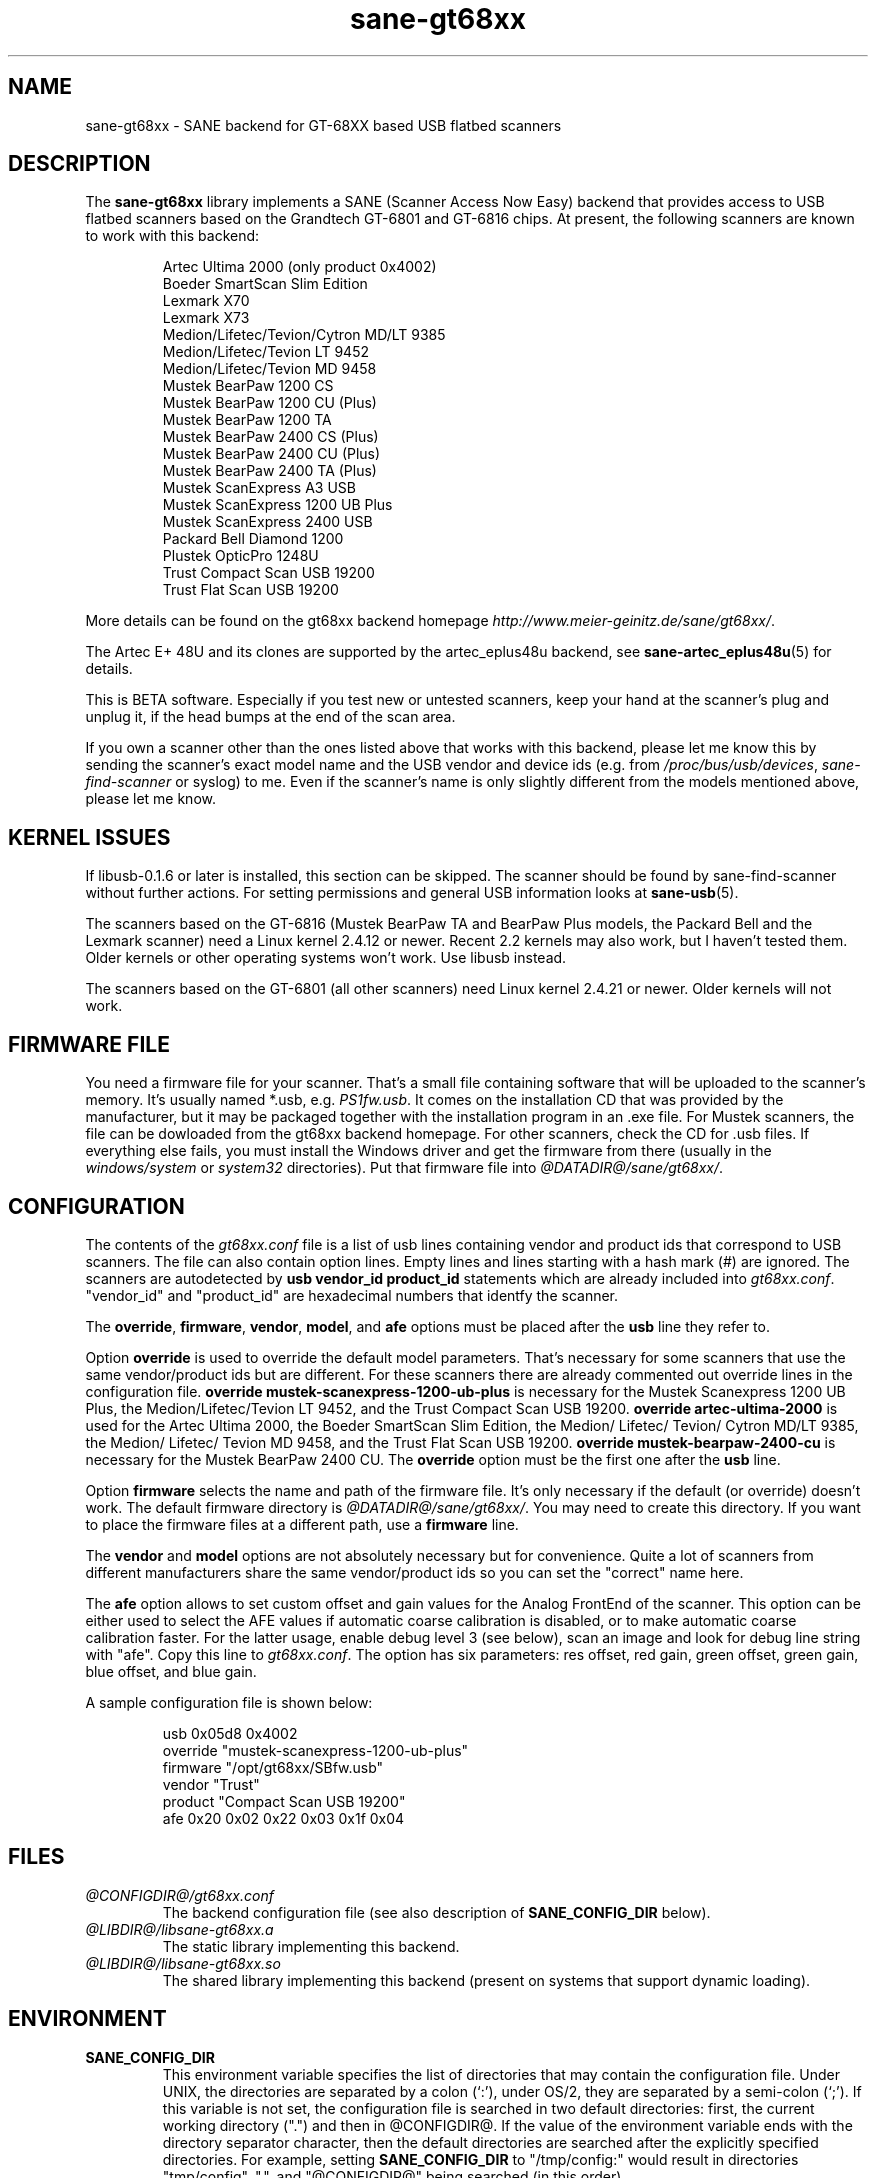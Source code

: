 .TH sane-gt68xx 5 "08 Jan 2003" "@PACKAGEVERSION@" "SANE Scanner Access Now Easy"
.IX sane-gt68xx
.SH NAME
sane-gt68xx \- SANE backend for GT-68XX based USB flatbed scanners
.SH DESCRIPTION
The
.B sane-gt68xx
library implements a SANE (Scanner Access Now Easy) backend that provides
access to USB flatbed scanners based on the Grandtech GT-6801 and GT-6816
chips.  At present, the following scanners are known to work with this
backend:
.PP
.RS
Artec Ultima 2000 (only product 0x4002)
.br
Boeder SmartScan Slim Edition
.br
Lexmark X70
.br
Lexmark X73
.br
Medion/Lifetec/Tevion/Cytron MD/LT 9385
.br
Medion/Lifetec/Tevion LT 9452
.br
Medion/Lifetec/Tevion MD 9458
.br
Mustek BearPaw 1200 CS
.br
Mustek BearPaw 1200 CU (Plus)
.br
Mustek BearPaw 1200 TA
.br
Mustek BearPaw 2400 CS (Plus)
.br
Mustek BearPaw 2400 CU (Plus)
.br
Mustek BearPaw 2400 TA (Plus)
.br
Mustek ScanExpress A3 USB
.br
Mustek ScanExpress 1200 UB Plus
.br
Mustek ScanExpress 2400 USB
.br
Packard Bell Diamond 1200
.br
Plustek OpticPro 1248U
.br
Trust Compact Scan USB 19200
.br
Trust Flat Scan USB 19200
.RE
.PP
More details can be found on the gt68xx backend homepage 
.IR http://www.meier-geinitz.de/sane/gt68xx/ .
.PP
The Artec E+ 48U and its clones are supported by the artec_eplus48u backend, see
.BR sane-artec_eplus48u (5)
for details.
.PP
This is BETA software. Especially if you test new or untested scanners, keep
your hand at the scanner's plug and unplug it, if the head bumps at the end of
the scan area.
.PP
If you own a scanner other than the ones listed above that works with this
backend, please let me know this by sending the scanner's exact model name and
the USB vendor and device ids (e.g. from
.IR /proc/bus/usb/devices ,
.I sane-find-scanner
or syslog) to me. Even if the scanner's name is only slightly different from
the models mentioned above, please let me know.
.PP
.SH KERNEL ISSUES
If libusb-0.1.6 or later is installed, this section can be skipped. The
scanner should be found by sane-find-scanner without further actions. For
setting permissions and general USB information looks at
.BR sane-usb (5).
.PP
The scanners based on the GT-6816 (Mustek BearPaw TA and BearPaw Plus models,
the Packard Bell and the Lexmark scanner) need a Linux kernel 2.4.12 or newer.
Recent 2.2 kernels may also work, but I haven't tested them. Older kernels or
other operating systems won't work. Use libusb instead.
.PP
The scanners based on the GT-6801 (all other scanners) need Linux kernel
2.4.21 or newer. Older kernels will not work.

.SH FIRMWARE FILE
You need a firmware file for your scanner. That's a small file containing
software that will be uploaded to the scanner's memory. It's usually named
*.usb, e.g. 
.IR PS1fw.usb .
It comes on the installation CD that was provided by the manufacturer, but it
may be packaged together with the installation program in an .exe file. For
Mustek scanners, the file can be dowloaded from the gt68xx backend
homepage. For other scanners, check the CD for .usb files. If everything else
fails, you must install the Windows driver and get the firmware from there
(usually in the 
.I windows/system
or
.I system32
directories). Put that firmware file into
.IR @DATADIR@/sane/gt68xx/ .

.SH CONFIGURATION
The contents of the
.I gt68xx.conf
file is a list of usb lines containing vendor and product ids that correspond
to USB scanners. The file can also contain option lines.  Empty lines and
lines starting with a hash mark (#) are ignored.  The scanners are
autodetected by
.B usb vendor_id product_id
statements which are already included into
.IR gt68xx.conf .
"vendor_id" and "product_id" are hexadecimal numbers that identfy the
scanner. 
.PP
The 
.BR override ,
.BR firmware ,
.BR vendor ,
.BR model ,
and
.B afe
options must be placed after the
.B usb
line they refer to.
.PP
Option
.B override
is used to override the default model parameters. That's necessary for some
scanners that use the same vendor/product ids but are different. For these
scanners there are already commented out override lines in the configuration
file. 
.B override "mustek-scanexpress-1200-ub-plus"
is necessary for the Mustek Scanexpress 1200 UB Plus, the
Medion/Lifetec/Tevion LT 9452, and the Trust Compact Scan USB 19200.
.B override "artec-ultima-2000"
is used for the Artec Ultima 2000, the Boeder SmartScan Slim Edition, the
Medion/ Lifetec/ Tevion/ Cytron MD/LT 9385, the Medion/ Lifetec/ Tevion MD
9458, and the Trust Flat Scan USB 19200.
.B override "mustek-bearpaw-2400-cu"
is necessary for the Mustek BearPaw 2400 CU. The
.B override
option must be the first one after the 
.B usb
line.
.PP
Option
.B firmware
selects the name and path of the firmware file. It's only necessary if the
default (or override) doesn't work. The default firmware directory is
.IR @DATADIR@/sane/gt68xx/ .
You may need to create this directory. If you want to place the firmware files
at a different path, use a
.B firmware
line.
.PP
The 
.B vendor
and
.B model
options are not absolutely necessary but for convenience. Quite a lot of
scanners from different manufacturers share the same vendor/product ids so you
can set the "correct" name here.
.PP
The
.B afe
option allows to set custom offset and gain values for the Analog FrontEnd of
the scanner. This option can be either used to select the AFE values if
automatic coarse calibration is disabled, or to make automatic coarse
calibration faster. For the latter usage, enable debug level 3 (see below),
scan an image and look for debug line string with "afe". Copy this line to
.IR gt68xx.conf .
The option has six parameters: res offset, red gain, green offset, green gain,
blue offset, and blue gain.
.PP
A sample configuration file is shown below:
.PP
.RS
usb 0x05d8 0x4002
.br
override "mustek-scanexpress-1200-ub-plus"
.br
firmware "/opt/gt68xx/SBfw.usb"
.br
vendor "Trust"
.br
product "Compact Scan USB 19200"
.br
afe 0x20 0x02 0x22 0x03 0x1f 0x04
.RE

.SH FILES
.TP
.I @CONFIGDIR@/gt68xx.conf
The backend configuration file (see also description of
.B SANE_CONFIG_DIR
below).
.TP
.I @LIBDIR@/libsane-gt68xx.a
The static library implementing this backend.
.TP
.I @LIBDIR@/libsane-gt68xx.so
The shared library implementing this backend (present on systems that
support dynamic loading).
.SH ENVIRONMENT
.TP
.B SANE_CONFIG_DIR
This environment variable specifies the list of directories that may
contain the configuration file.  Under UNIX, the directories are
separated by a colon (`:'), under OS/2, they are separated by a
semi-colon (`;').  If this variable is not set, the configuration file
is searched in two default directories: first, the current working
directory (".") and then in @CONFIGDIR@.  If the value of the
environment variable ends with the directory separator character, then
the default directories are searched after the explicitly specified
directories.  For example, setting
.B SANE_CONFIG_DIR
to "/tmp/config:" would result in directories "tmp/config", ".", and
"@CONFIGDIR@" being searched (in this order).
.TP
.B SANE_DEBUG_GT68XX
If the library was compiled with debug support enabled, this
environment variable controls the debug level for this backend.  Higher
debug levels increase the verbosity of the output. 

Example: 
export SANE_DEBUG_GT68XX=4

.SH "SEE ALSO"
.BR sane (7),
.BR sane-usb (5),
.BR sane-artec_eplus48u (5)
.BR sane-plustek (5),
.BR sane-mustek_usb (5),
.BR sane-mustek (5),
.BR sane-mustek_pp (5)
.br
.I @DOCDIR@/gt68xx/gt68xx.CHANGES
.br
.I http://www.meier-geinitz.de/sane/gt68xx

.SH AUTHOR
Henning Meier-Geinitz <henning@meier-geinitz.de>
.br
The original gt68xx driver was written by Sergey Vlasov, Andreas Nowack, and
David Stevenson. Thanks for sending patches and answering questions to them
and all the other contributors.

.SH BUGS
Currently scanning seems to only work reliably under Linux. With FreeBSD,
NetBSD and OpenBSD scanning with the GT-6801 based scanners works only
once. Then the scanner isn't detected anymore and has to be replugged. The
GT-6816 based scanners don't work at all for yet unknown reasons.
.PP
The first few lines of the image are garbage for the 2400 TA
Plus.
.PP
The images are too dark for some scanners, especially in TA mode. Maybe
add a gamma option?
.PP
Interpolation should be used instead of just copying data, when the X- and
Y-resolution differ.
.PP
Support for buttons is missing.
.PP
More detailed bug information is available at the gt68xx backend homepage
.IR http://www.meier-geinitz.de/sane/gt68xx .
Please contact me if you find a bug or missing feature:
<henning@meier-geinitz.de>
